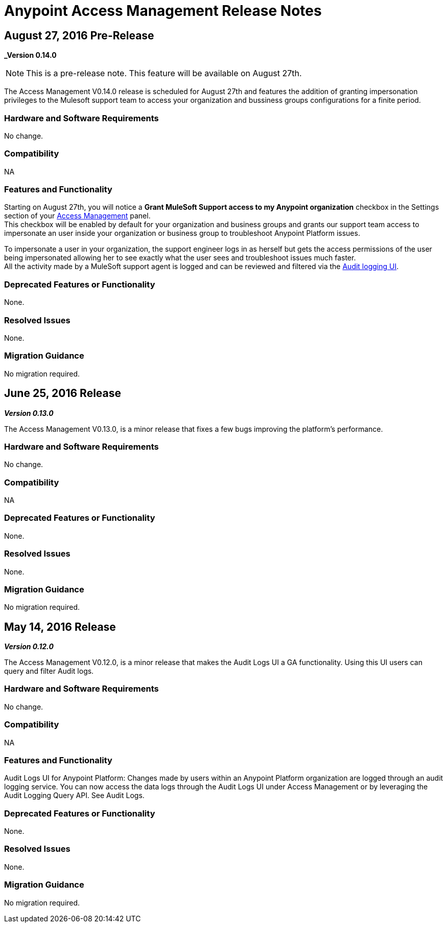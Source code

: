 = Anypoint Access Management Release Notes
:keywords: release notes, access management, anypoint platform, permissions, entitlements, roles, users, administrator, gear icon

== August 27, 2016 Pre-Release
*_Version 0.14.0*

[NOTE]
--
This is a pre-release note. This feature will be available on August 27th.
--

The Access Management V0.14.0 release is scheduled for August 27th and features the addition of granting impersonation privileges to the Mulesoft support team to access your organization and bussiness groups configurations for a finite period.

=== Hardware and Software Requirements

No change.

=== Compatibility

NA

=== Features and Functionality

Starting on August 27th, you will notice a *Grant MuleSoft Support access to my Anypoint organization* checkbox in the Settings section of your link:/access-management/[Access Management] panel. +
This checkbox will be enabled by default for your organization and business groups and grants our support team access to impersonate an user inside your organization or business group to troubleshoot Anypoint Platform issues.

To impersonate a user in your organization, the support engineer logs in as herself but gets the access permissions of the user being impersonated allowing her to see exactly what the  user sees and troubleshoot issues much faster. +
All the activity made by a MuleSoft support agent is logged and can be reviewed and filtered via the link:/access-management/audit-logging[Audit logging UI].

=== Deprecated Features or Functionality

None.

=== Resolved Issues

None.

=== Migration Guidance

No migration required.

== June 25, 2016 Release
*_Version 0.13.0_*

The Access Management V0.13.0, is a minor release that fixes a few bugs improving the platform's performance.

=== Hardware and Software Requirements

No change.

=== Compatibility

NA

=== Deprecated Features or Functionality

None.

=== Resolved Issues

None.

=== Migration Guidance

No migration required.

== May 14, 2016 Release
*_Version 0.12.0_*

The Access Management V0.12.0, is a minor release that makes the Audit Logs UI a GA functionality. Using this UI users can query and filter Audit logs.

=== Hardware and Software Requirements

No change.

=== Compatibility

NA

=== Features and Functionality

Audit Logs UI for Anypoint Platform: Changes made by users within an Anypoint Platform organization are logged through an audit logging service. You can now access the data logs through the  Audit Logs UI under Access Management  or by leveraging the Audit Logging Query API. See Audit Logs.

=== Deprecated Features or Functionality

None.

=== Resolved Issues

None.

=== Migration Guidance

No migration required.
